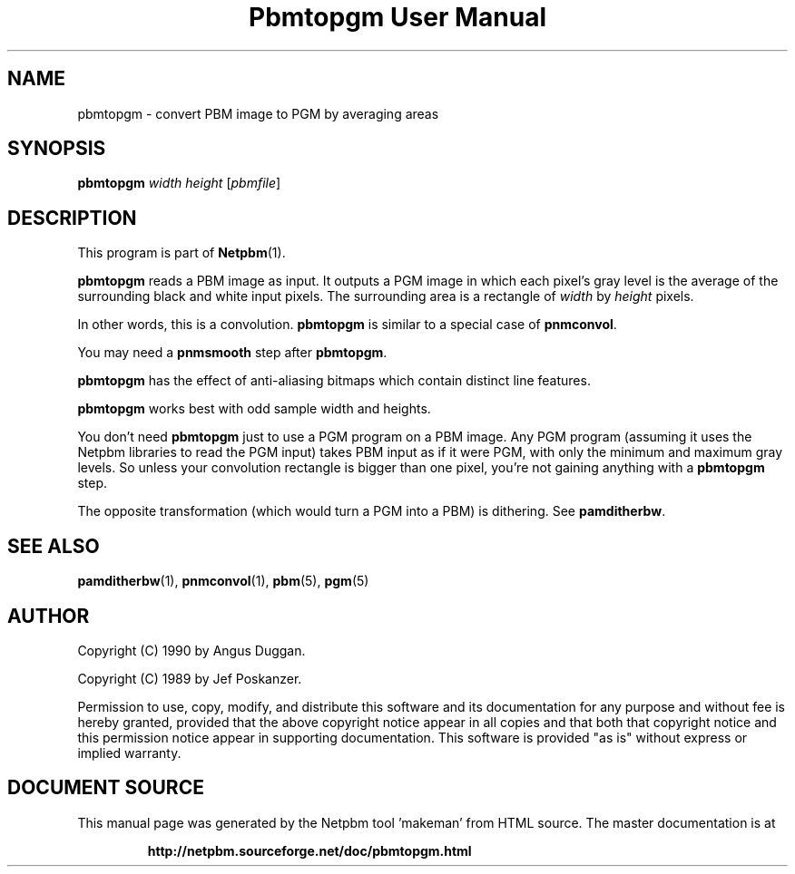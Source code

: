 \
.\" This man page was generated by the Netpbm tool 'makeman' from HTML source.
.\" Do not hand-hack it!  If you have bug fixes or improvements, please find
.\" the corresponding HTML page on the Netpbm website, generate a patch
.\" against that, and send it to the Netpbm maintainer.
.TH "Pbmtopgm User Manual" 0 "05 Feb 2003" "netpbm documentation"
.PP
.UN lbAB
.SH NAME
pbmtopgm - convert PBM image to PGM by averaging areas

.UN lbAC
.SH SYNOPSIS

\fBpbmtopgm \fP
\fIwidth\fP
\fIheight\fP
[\fIpbmfile\fP]

.UN lbAD
.SH DESCRIPTION
.PP
This program is part of
.BR "Netpbm" (1)\c
\&.
.PP
\fBpbmtopgm\fP reads a PBM image as input.  It outputs a PGM image
in which each pixel's gray level is the average of the surrounding
black and white input pixels.  The surrounding area is a rectangle of
\fIwidth\fP by \fIheight\fP pixels.
.PP
In other words, this is a convolution.  \fBpbmtopgm\fP is similar
to a special case of \fBpnmconvol\fP.
.PP
You may need a \fBpnmsmooth\fP step after \fBpbmtopgm\fP.
.PP
\fBpbmtopgm\fP has the effect of anti-aliasing bitmaps which
contain distinct line features.
.PP
\fBpbmtopgm\fP works best with odd sample width and heights.
.PP
You don't need \fBpbmtopgm\fP just to use a PGM program on a PBM
image.  Any PGM program (assuming it uses the Netpbm libraries to read
the PGM input) takes PBM input as if it were PGM, with only the
minimum and maximum gray levels.  So unless your convolution rectangle
is bigger than one pixel, you're not gaining anything with a
\fBpbmtopgm\fP step.
.PP
The opposite transformation (which would turn a PGM into a PBM) is
dithering.  See \fBpamditherbw\fP.

.UN lbAE
.SH SEE ALSO
.BR "pamditherbw" (1)\c
\&,
.BR "pnmconvol" (1)\c
\&,
.BR "pbm" (5)\c
\&,
.BR "pgm" (5)\c
\&

.UN lbAF
.SH AUTHOR
.PP
Copyright (C) 1990 by Angus Duggan.
.PP
Copyright (C) 1989 by Jef Poskanzer.
.PP
Permission to use, copy, modify, and distribute this software and
its documentation for any purpose and without fee is hereby granted,
provided that the above copyright notice appear in all copies and that
both that copyright notice and this permission notice appear in
supporting documentation.  This software is provided "as is"
without express or implied warranty.
.SH DOCUMENT SOURCE
This manual page was generated by the Netpbm tool 'makeman' from HTML
source.  The master documentation is at
.IP
.B http://netpbm.sourceforge.net/doc/pbmtopgm.html
.PP